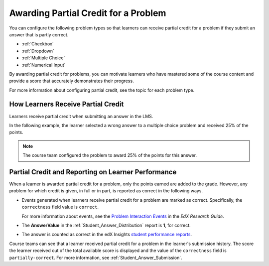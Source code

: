 .. _Awarding Partial Credit for a Problem:

***************************************
Awarding Partial Credit for a Problem
***************************************

You can configure the following problem types so that learners can receive
partial credit for a problem if they submit an answer that is partly correct.

* :ref:`Checkbox`
* :ref:`Dropdown`
* :ref:`Multiple Choice`
* :ref:`Numerical Input`

By awarding partial credit for problems, you can motivate learners who have
mastered some of the course content and provide a score that accurately
demonstrates their progress.

For more information about configuring partial credit, see the topic for each
problem type.
  
==========================================
How Learners Receive Partial Credit
==========================================

Learners receive partial credit when submitting an answer in the LMS.

In the following example, the learner selected a wrong answer to a multiple
choice problem and received 25% of the points.

.. image:: ../../../shared/building_and_running_chapters/Images/partial_credit_multiple_choice.png
 :alt: Image of a multiple choice problem with partial credit for an incorrect
     answer.
 :width: 600

.. note:: 
  The course team configured the problem to award 25% of the points for this
  answer.

====================================================
Partial Credit and Reporting on Learner Performance
====================================================

When a learner is awarded partial credit for a problem, only the points earned are added to the grade. However, any problem for which credit is given, in
full or in part, is reported as correct in the following ways.

* Events generated when learners receive partial credit for a problem are
  marked as correct. Specifically, the ``correctness`` field value is
  ``correct``.

  For more information about events, see the `Problem Interaction Events`_ in
  the *EdX Research Guide*.

* The **AnswerValue** in the :ref:`Student_Answer_Distribution` report is
  **1**, for correct.

* The answer is counted as correct in the edX Insights `student performance
  reports`_.

Course teams can see that a learner received partial credit for a problem in
the learner's submission history. The score the learner received out of the
total available score is displayed and the value of the ``correctness`` field
is ``partially-correct``.  For more information, see
:ref:`Student_Answer_Submission`.


.. _Problem Interaction Events: http://edx.readthedocs.org/projects/devdata/en/latest/internal_data_formats/tracking_logs.html#problem-interaction-events 

.. _student performance reports: http://edx.readthedocs.org/projects/edx-insights/en/latest/performance/index.html
